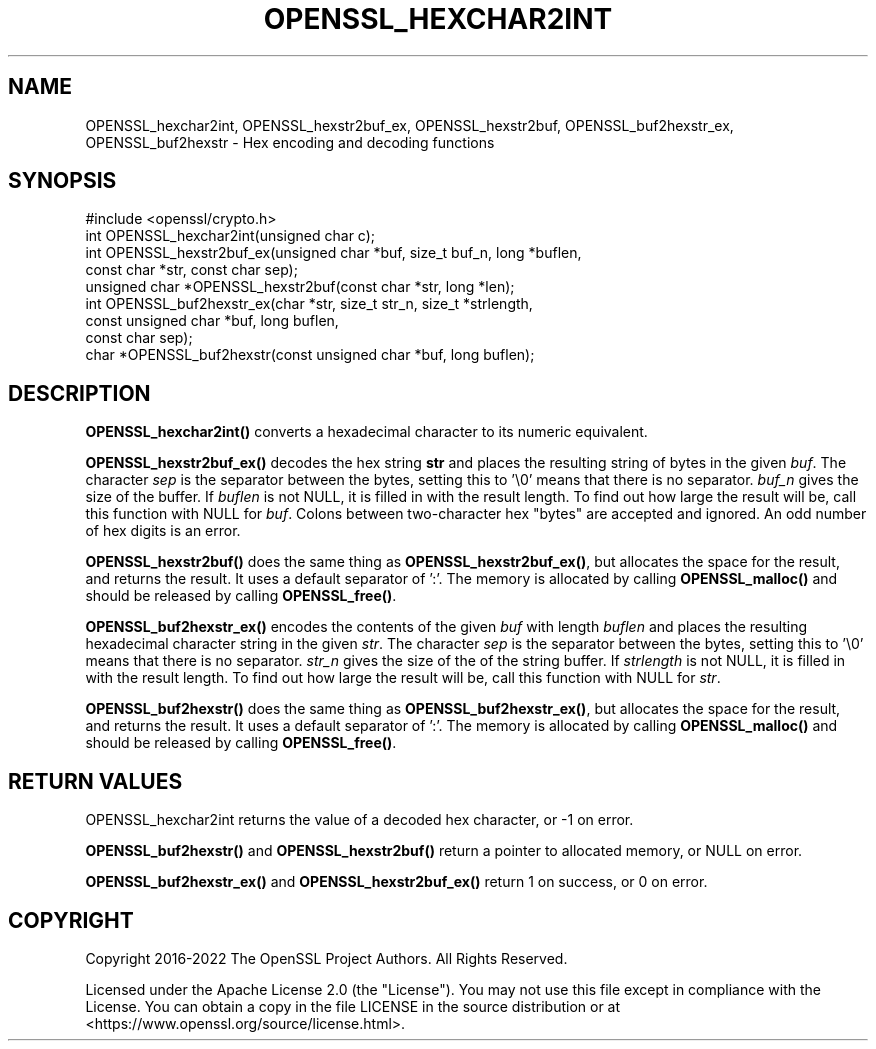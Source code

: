 .\" -*- mode: troff; coding: utf-8 -*-
.\" Automatically generated by Pod::Man 5.01 (Pod::Simple 3.43)
.\"
.\" Standard preamble:
.\" ========================================================================
.de Sp \" Vertical space (when we can't use .PP)
.if t .sp .5v
.if n .sp
..
.de Vb \" Begin verbatim text
.ft CW
.nf
.ne \\$1
..
.de Ve \" End verbatim text
.ft R
.fi
..
.\" \*(C` and \*(C' are quotes in nroff, nothing in troff, for use with C<>.
.ie n \{\
.    ds C` ""
.    ds C' ""
'br\}
.el\{\
.    ds C`
.    ds C'
'br\}
.\"
.\" Escape single quotes in literal strings from groff's Unicode transform.
.ie \n(.g .ds Aq \(aq
.el       .ds Aq '
.\"
.\" If the F register is >0, we'll generate index entries on stderr for
.\" titles (.TH), headers (.SH), subsections (.SS), items (.Ip), and index
.\" entries marked with X<> in POD.  Of course, you'll have to process the
.\" output yourself in some meaningful fashion.
.\"
.\" Avoid warning from groff about undefined register 'F'.
.de IX
..
.nr rF 0
.if \n(.g .if rF .nr rF 1
.if (\n(rF:(\n(.g==0)) \{\
.    if \nF \{\
.        de IX
.        tm Index:\\$1\t\\n%\t"\\$2"
..
.        if !\nF==2 \{\
.            nr % 0
.            nr F 2
.        \}
.    \}
.\}
.rr rF
.\" ========================================================================
.\"
.IX Title "OPENSSL_HEXCHAR2INT 3ossl"
.TH OPENSSL_HEXCHAR2INT 3ossl 2023-08-01 3.0.10 OpenSSL
.\" For nroff, turn off justification.  Always turn off hyphenation; it makes
.\" way too many mistakes in technical documents.
.if n .ad l
.nh
.SH NAME
OPENSSL_hexchar2int,
OPENSSL_hexstr2buf_ex, OPENSSL_hexstr2buf,
OPENSSL_buf2hexstr_ex, OPENSSL_buf2hexstr
\&\- Hex encoding and decoding functions
.SH SYNOPSIS
.IX Header "SYNOPSIS"
.Vb 1
\& #include <openssl/crypto.h>
\&
\& int OPENSSL_hexchar2int(unsigned char c);
\& int OPENSSL_hexstr2buf_ex(unsigned char *buf, size_t buf_n, long *buflen,
\&                           const char *str, const char sep);
\& unsigned char *OPENSSL_hexstr2buf(const char *str, long *len);
\& int OPENSSL_buf2hexstr_ex(char *str, size_t str_n, size_t *strlength,
\&                           const unsigned char *buf, long buflen,
\&                           const char sep);
\& char *OPENSSL_buf2hexstr(const unsigned char *buf, long buflen);
.Ve
.SH DESCRIPTION
.IX Header "DESCRIPTION"
\&\fBOPENSSL_hexchar2int()\fR converts a hexadecimal character to its numeric
equivalent.
.PP
\&\fBOPENSSL_hexstr2buf_ex()\fR decodes the hex string \fBstr\fR and places the
resulting string of bytes in the given \fIbuf\fR.
The character \fIsep\fR is the separator between the bytes, setting this to '\e0'
means that there is no separator.
\&\fIbuf_n\fR gives the size of the buffer.
If \fIbuflen\fR is not NULL, it is filled in with the result length.
To find out how large the result will be, call this function with NULL
for \fIbuf\fR.
Colons between two-character hex "bytes" are accepted and ignored.
An odd number of hex digits is an error.
.PP
\&\fBOPENSSL_hexstr2buf()\fR does the same thing as \fBOPENSSL_hexstr2buf_ex()\fR,
but allocates the space for the result, and returns the result. It uses a
default separator of ':'.
The memory is allocated by calling \fBOPENSSL_malloc()\fR and should be
released by calling \fBOPENSSL_free()\fR.
.PP
\&\fBOPENSSL_buf2hexstr_ex()\fR encodes the contents of the given \fIbuf\fR with
length \fIbuflen\fR and places the resulting hexadecimal character string
in the given \fIstr\fR.
The character \fIsep\fR is the separator between the bytes, setting this to '\e0'
means that there is no separator.
\&\fIstr_n\fR gives the size of the of the string buffer.
If \fIstrlength\fR is not NULL, it is filled in with the result length.
To find out how large the result will be, call this function with NULL
for \fIstr\fR.
.PP
\&\fBOPENSSL_buf2hexstr()\fR does the same thing as \fBOPENSSL_buf2hexstr_ex()\fR,
but allocates the space for the result, and returns the result. It uses a
default separator of ':'.
The memory is allocated by calling \fBOPENSSL_malloc()\fR and should be
released by calling \fBOPENSSL_free()\fR.
.SH "RETURN VALUES"
.IX Header "RETURN VALUES"
OPENSSL_hexchar2int returns the value of a decoded hex character,
or \-1 on error.
.PP
\&\fBOPENSSL_buf2hexstr()\fR and \fBOPENSSL_hexstr2buf()\fR
return a pointer to allocated memory, or NULL on error.
.PP
\&\fBOPENSSL_buf2hexstr_ex()\fR and \fBOPENSSL_hexstr2buf_ex()\fR return 1 on
success, or 0 on error.
.SH COPYRIGHT
.IX Header "COPYRIGHT"
Copyright 2016\-2022 The OpenSSL Project Authors. All Rights Reserved.
.PP
Licensed under the Apache License 2.0 (the "License").  You may not use
this file except in compliance with the License.  You can obtain a copy
in the file LICENSE in the source distribution or at
<https://www.openssl.org/source/license.html>.
